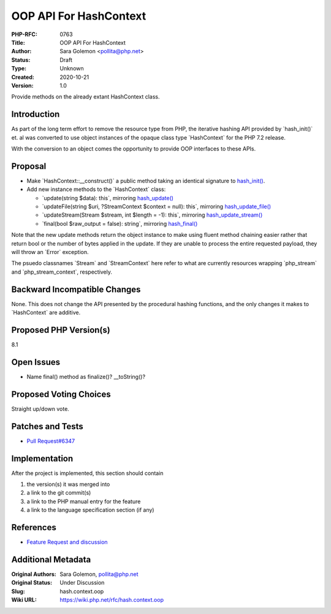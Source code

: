 OOP API For HashContext
=======================

:PHP-RFC: 0763
:Title: OOP API For HashContext
:Author: Sara Golemon <pollita@php.net>
:Status: Draft
:Type: Unknown
:Created: 2020-10-21
:Version: 1.0

Provide methods on the already extant HashContext class.

Introduction
------------

As part of the long term effort to remove the resource type from PHP,
the iterative hashing API provided by \`hash_init()\` et. al was
converted to use object instances of the opaque class type
\`HashContext\` for the PHP 7.2 release.

With the conversion to an object comes the opportunity to provide OOP
interfaces to these APIs.

Proposal
--------

-  Make \`HashContext::__construct()\` a public method taking an
   identical signature to
   `hash_init() <https://www.php.net/hash_init>`__.
-  Add new instance methods to the \`HashContext\` class:

   -  \`update(string $data): this`, mirroring
      `hash_update() <https://www.php.net/hash_update>`__
   -  \`updateFile(string $uri, ?StreamContext $context = null): this`,
      mirroring
      `hash_update_file() <https://www.php.net/hash_update_file>`__
   -  \`updateStream(Stream $stream, int $length = -1): this`, mirroring
      `hash_update_stream() <https://www.php.net/hash_update_stream>`__
   -  \`final(bool $raw_output = false): string`, mirroring
      `hash_final() <https://www.php.net/hash_final>`__

Note that the new update methods return the object instance to make
using fluent method chaining easier rather that return bool or the
number of bytes applied in the update. If they are unable to process the
entire requested payload, they will throw an \`Error\` exception.

The psuedo classnames \`Stream\` and \`StreamContext\` here refer to
what are currently resources wrapping \`php_stream\` and
\`php_stream_context`, respectively.

Backward Incompatible Changes
-----------------------------

None. This does not change the API presented by the procedural hashing
functions, and the only changes it makes to \`HashContext\` are
additive.

Proposed PHP Version(s)
-----------------------

8.1

Open Issues
-----------

-  Name final() method as finalize()? \__toString()?

Proposed Voting Choices
-----------------------

Straight up/down vote.

Patches and Tests
-----------------

-  `Pull Request#6347 <https://github.com/php/php-src/pull/6347>`__

Implementation
--------------

After the project is implemented, this section should contain

#. the version(s) it was merged into
#. a link to the git commit(s)
#. a link to the PHP manual entry for the feature
#. a link to the language specification section (if any)

References
----------

-  `Feature Request and
   discussion <https://externals.io/message/112034>`__

Additional Metadata
-------------------

:Original Authors: Sara Golemon, pollita@php.net
:Original Status: Under Discussion
:Slug: hash.context.oop
:Wiki URL: https://wiki.php.net/rfc/hash.context.oop
